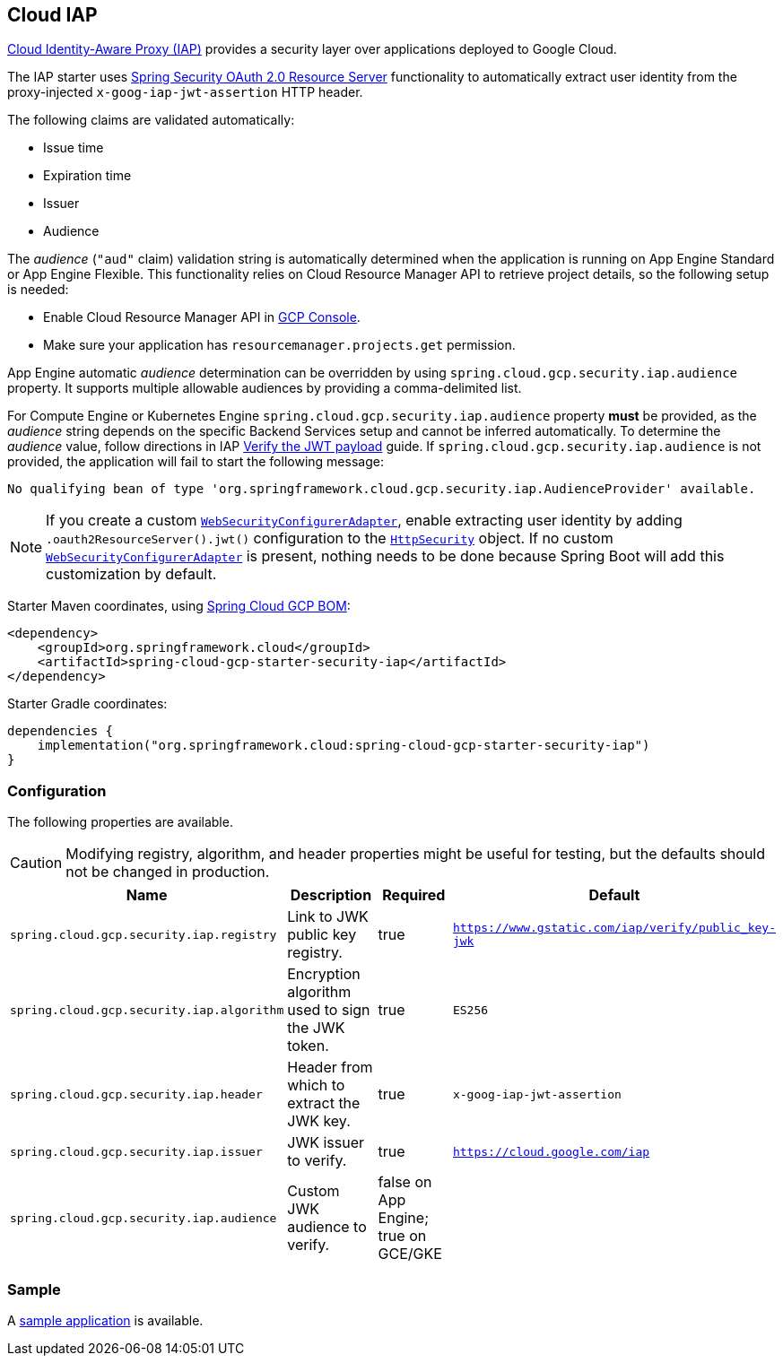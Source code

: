 :spring-security-ref: https://docs.spring.io/spring-security/site/docs/current/reference/htmlsingle/
:spring-security-javadoc: https://docs.spring.io/spring-security/site/docs/current/api/org/springframework/security/

== Cloud IAP

https://cloud.google.com/iap/[Cloud Identity-Aware Proxy (IAP)] provides a security layer over applications deployed to Google Cloud.

The IAP starter uses {spring-security-ref}#oauth2resourceserver[Spring Security OAuth 2.0 Resource Server] functionality to automatically extract user identity from the proxy-injected `x-goog-iap-jwt-assertion` HTTP header.

The following claims are validated automatically:

 * Issue time
 * Expiration time
 * Issuer
 * Audience

The _audience_ (`"aud"` claim) validation string is automatically determined when the application is running on App Engine Standard or App Engine Flexible.
This functionality relies on Cloud Resource Manager API to retrieve project details, so the following setup is needed:

* Enable Cloud Resource Manager API in https://console.developers.google.com/apis/api/cloudresourcemanager.googleapis.com[GCP Console].
* Make sure your application has `resourcemanager.projects.get` permission.

App Engine automatic _audience_ determination can be overridden by using `spring.cloud.gcp.security.iap.audience` property. It supports multiple allowable audiences by providing a comma-delimited list.

For Compute Engine or Kubernetes Engine `spring.cloud.gcp.security.iap.audience` property *must* be provided, as the _audience_ string depends on the specific Backend Services setup and cannot be inferred automatically.
To determine the _audience_ value, follow directions in IAP https://cloud.google.com/iap/docs/signed-headers-howto#verify_the_jwt_payload[Verify the JWT payload] guide.
If `spring.cloud.gcp.security.iap.audience` is not provided, the application will fail to start the following message:

```
No qualifying bean of type 'org.springframework.cloud.gcp.security.iap.AudienceProvider' available.
```

NOTE: If you create a custom {spring-security-javadoc}config/annotation/web/configuration/WebSecurityConfigurerAdapter.html[`WebSecurityConfigurerAdapter`], enable extracting user identity by adding `.oauth2ResourceServer().jwt()` configuration to the {spring-security-javadoc}config/annotation/web/builders/HttpSecurity.html[`HttpSecurity`] object.
 If no custom {spring-security-javadoc}config/annotation/web/configuration/WebSecurityConfigurerAdapter.html[`WebSecurityConfigurerAdapter`] is present, nothing needs to be done because Spring Boot will add this customization by default.

Starter Maven coordinates, using <<getting-started.adoc#_bill_of_materials, Spring Cloud GCP BOM>>:

[source,xml]
----
<dependency>
    <groupId>org.springframework.cloud</groupId>
    <artifactId>spring-cloud-gcp-starter-security-iap</artifactId>
</dependency>
----

Starter Gradle coordinates:

[source]
----
dependencies {
    implementation("org.springframework.cloud:spring-cloud-gcp-starter-security-iap")
}
----

=== Configuration
The following properties are available.

CAUTION: Modifying registry, algorithm, and header properties might be useful for testing, but the defaults should not be changed in production.

|====================================================
|Name |Description |Required |Default

|`spring.cloud.gcp.security.iap.registry`
|Link to JWK public key registry.
|true
|`https://www.gstatic.com/iap/verify/public_key-jwk`

|`spring.cloud.gcp.security.iap.algorithm`
|Encryption algorithm used to sign the JWK token.
|true
|`ES256`

|`spring.cloud.gcp.security.iap.header`
|Header from which to extract the JWK key.
|true
|`x-goog-iap-jwt-assertion`

|`spring.cloud.gcp.security.iap.issuer`
|JWK issuer to verify.
|true
|`https://cloud.google.com/iap`

|`spring.cloud.gcp.security.iap.audience`
|Custom JWK audience to verify.
|false on App Engine; true on GCE/GKE
|

|====================================================

=== Sample

A https://github.com/spring-cloud/spring-cloud-gcp/tree/master/spring-cloud-gcp-samples/spring-cloud-gcp-security-iap-sample[sample application] is available.
